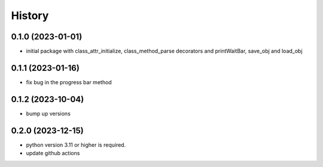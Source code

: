 =======
History
=======

0.1.0 (2023-01-01)
------------------

* initial package with class_attr_initialize, class_method_parse decorators and printWaitBar, save_obj and load_obj


0.1.1 (2023-01-16)
------------------

* fix bug in the progress bar method

0.1.2 (2023-10-04)
------------------

* bump up versions

0.2.0 (2023-12-15)
------------------

* python version 3.11 or higher is required.
* update github actions
